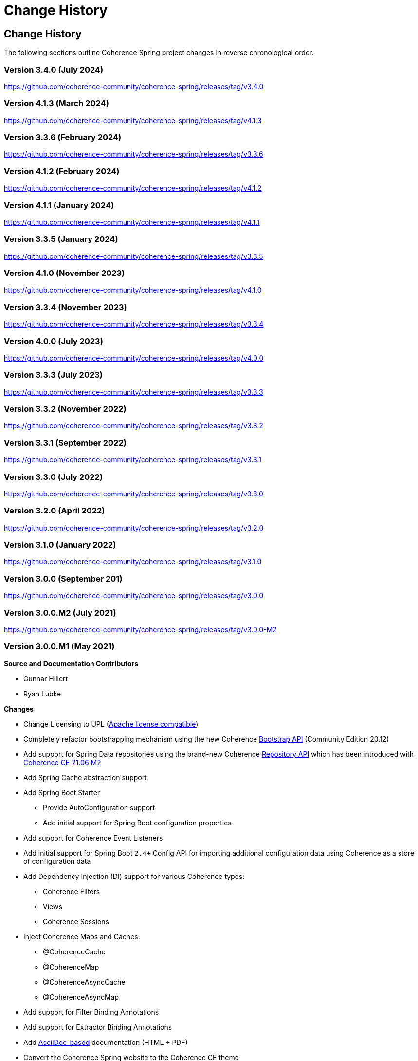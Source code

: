 ///////////////////////////////////////////////////////////////////////////////
    Copyright (c) 2013, 2024, Oracle and/or its affiliates.

    Licensed under the Universal Permissive License v 1.0 as shown at
    https://oss.oracle.com/licenses/upl.
///////////////////////////////////////////////////////////////////////////////

= Change History
:description: Oracle Coherence Spring Website
:keywords: coherence, spring, java, documentation

// DO NOT remove this header - it might look like a duplicate of the header above, but
// both they serve a purpose, and the docs will look wrong if it is removed.

== Change History

The following sections outline Coherence Spring project changes in
reverse chronological order.

=== Version 3.4.0 (July 2024)

https://github.com/coherence-community/coherence-spring/releases/tag/v3.4.0

=== Version 4.1.3 (March 2024)

https://github.com/coherence-community/coherence-spring/releases/tag/v4.1.3

=== Version 3.3.6 (February 2024)

https://github.com/coherence-community/coherence-spring/releases/tag/v3.3.6

=== Version 4.1.2 (February 2024)

https://github.com/coherence-community/coherence-spring/releases/tag/v4.1.2

=== Version 4.1.1 (January 2024)

https://github.com/coherence-community/coherence-spring/releases/tag/v4.1.1

=== Version 3.3.5 (January 2024)

https://github.com/coherence-community/coherence-spring/releases/tag/v3.3.5

=== Version 4.1.0 (November 2023)

https://github.com/coherence-community/coherence-spring/releases/tag/v4.1.0

=== Version 3.3.4 (November 2023)

https://github.com/coherence-community/coherence-spring/releases/tag/v3.3.4

=== Version 4.0.0 (July 2023)

https://github.com/coherence-community/coherence-spring/releases/tag/v4.0.0

=== Version 3.3.3 (July 2023)

https://github.com/coherence-community/coherence-spring/releases/tag/v3.3.3

=== Version 3.3.2 (November 2022)

https://github.com/coherence-community/coherence-spring/releases/tag/v3.3.2

=== Version 3.3.1 (September 2022)

https://github.com/coherence-community/coherence-spring/releases/tag/v3.3.1

=== Version 3.3.0 (July 2022)

https://github.com/coherence-community/coherence-spring/releases/tag/v3.3.0

=== Version 3.2.0 (April 2022)

https://github.com/coherence-community/coherence-spring/releases/tag/v3.2.0

=== Version 3.1.0 (January 2022)

https://github.com/coherence-community/coherence-spring/releases/tag/v3.1.0

=== Version 3.0.0 (September 201)

https://github.com/coherence-community/coherence-spring/releases/tag/v3.0.0

=== Version 3.0.0.M2 (July 2021)

https://github.com/coherence-community/coherence-spring/releases/tag/v3.0.0-M2

=== Version 3.0.0.M1 (May 2021)

*Source and Documentation Contributors*

* Gunnar Hillert
* Ryan Lubke

*Changes*

* Change Licensing to UPL (https://www.apache.org/legal/resolved.html[Apache license compatible])
* Completely refactor bootstrapping mechanism using the new Coherence
https://coherence.community/21.06-M1/docs/#/docs/core/02_bootstrap[Bootstrap API] (Community Edition 20.12)
* Add support for Spring Data repositories using the brand-new Coherence
https://coherence.community/21.06-M2/docs/#/docs/core/05_repository[Repository API] which has been introduced with
https://medium.com/oracle-coherence/coherence-ce-21-06-milestone-2-released-4467cc94f118[Coherence CE 21.06 M2]
* Add Spring Cache abstraction support
* Add Spring Boot Starter
  - Provide AutoConfiguration support
  - Add initial support for Spring Boot configuration properties
* Add support for Coherence Event Listeners
* Add initial support for Spring Boot `2.4+` Config API for importing additional configuration data using Coherence as a store
of configuration data
* Add Dependency Injection (DI) support for various Coherence types:
  - Coherence Filters
  - Views
  - Coherence Sessions
* Inject Coherence Maps and Caches:
  - @CoherenceCache
  - @CoherenceMap
  - @CoherenceAsyncCache
  - @CoherenceAsyncMap
* Add support for Filter Binding Annotations
* Add support for Extractor Binding Annotations
* Add https://asciidoctor.org/docs/asciidoc-writers-guide/[AsciiDoc-based] documentation (HTML + PDF)
* Convert the Coherence Spring website to the Coherence CE theme
* Add security vulnerability scans using the https://github.com/jeremylong/DependencyCheck[OWASP Dependency-Check Plugin]
* Provide source-code consistency using the https://github.com/spring-io/spring-javaformat[Spring Java Format Maven Plugin]
* Add Quickstart Sample (Classic Spring + Spring Boot) and reference guide chapter
* Add Spring Cloud Config demo
* Add CI workflow using GitHub Actions
* Add Coherence https://github.com/coherence-community/todo-list-example/tree/main/java/spring-server[To Do List Example Application]
for Spring Boot (separate repository)
* Update to the latest dependencies
  - Oracle Coherence `21.06-M2`
  - Spring Boot `2.4.5`
  - Spring Framework `5.3.5`

=== Version 2.0.0-SNAPSHOT built on 2017-07-13 20:03

*Source and Documentation Contributors*

* Brian Oliver

*Global and Cross-Module Changes*

* https://github.com/coherence-community/coherence-spring/issues/8[Issue #8]: Ensured compliance with
Coherence 12.1.2 and 12.1.3 (for building and running) and 12.2.1 (for running)
* https://github.com/coherence-community/coherence-spring/issues/9[Issue #9]: Upgraded to use
Spring Framework 4.3.9
* https://github.com/coherence-community/coherence-spring/issues/10[Issue #10]: Upgraded to require Java 7
* https://github.com/coherence-community/coherence-spring/issues/9[Issue #11]: Made Spring Framework
dependencies scope "provided"
* https://github.com/coherence-community/coherence-spring/issues/13[Issue #13]: Introduced the
SpringBasedCoherenceSession to provide a mechanism to configure and acquire
Coherence-based resources (NamedCaches) from Coherence without using
static functions or methods.
* https://github.com/coherence-community/coherence-spring/issues/15[Issue #15]: Provided access to
Coherence Services via the SpringBasedCoherenceSession
* https://github.com/coherence-community/coherence-spring/issues/16[Issue #16]: Resolved incorrect XSD
declaration of spring:property
* https://github.com/coherence-community/coherence-spring/issues/17[Issue #17]: Migrated to use Maven Central
(from maven.java.net)

'''

=== Version 1.0.2 built on 2015-08-06 20:45

*Source and Documentation Contributors*

* Brian Oliver

*Global and Cross-Module Changes*

* https://java.net/jira/browse/COHSPR-8[COHSPR-8]: Upgraded to use
Coherence 12.1.2-0-4 (and certified against Coherence 12.1.3-0-2)

'''

=== Version: 1.0.1 built on 2014-11-04 11:09

*Acknowledgements*

Huge thanks to everyone that provided feedback, isolated defects and contributed fixes.

*Source and Documentation Contributors*

* Brian Oliver

*Global and Cross-Module Changes*

* Upgraded Maven Plug-ins

*The `coherence-spring` Module*

* https://java.net/jira/browse/COHSPR-5[COHSPR-5]: Resolved issue where
multiple CoherenceApplicationContexts were created during concurrent
initialization.

'''

=== Version: 1.0.0 built on 2013-09-10 13:35

*Acknowledgements*

Huge thanks to everyone that contributed feedback, suggestions, documentation
and ideas for this initial release.

*Source and Documentation Contributors*

* Brian Oliver and Patrick Peralta

*Global and Cross-Module Changes*

* Initial Release

*The `coherence-spring` Module*

* Initial Release.

*The `coherence-spring-tests` Module*

* Initial Release.
